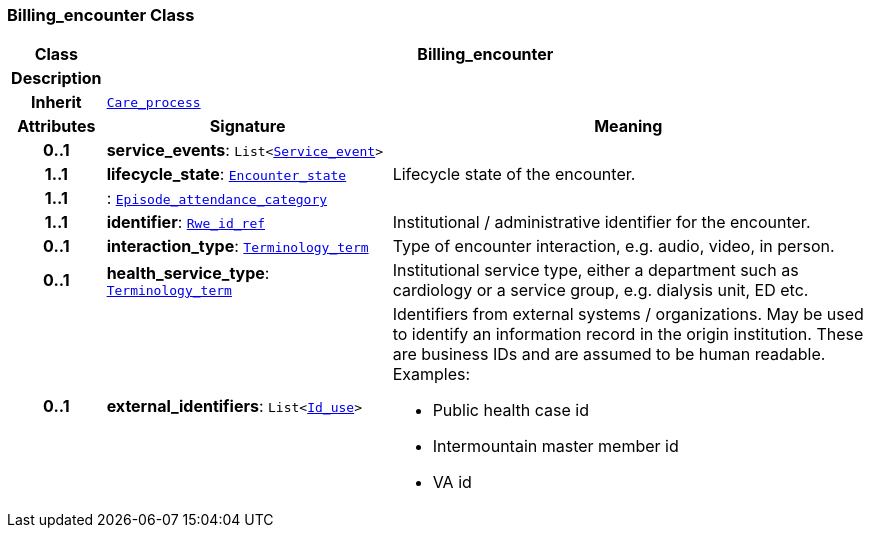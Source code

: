 === Billing_encounter Class

[cols="^1,3,5"]
|===
h|*Class*
2+^h|*Billing_encounter*

h|*Description*
2+a|

h|*Inherit*
2+|`link:/releases/ENTITY/{entity_release}/entity.html#_care_process_class[Care_process^]`

h|*Attributes*
^h|*Signature*
^h|*Meaning*

h|*0..1*
|*service_events*: `List<link:/releases/ADMIN/{admin_release}/episode.html#_service_event_class[Service_event^]>`
a|

h|*1..1*
|*lifecycle_state*: `<<_encounter_state_enumeration,Encounter_state>>`
a|Lifecycle state of the encounter.

h|*1..1*
|: `link:/releases/ADMIN/{admin_release}/episode.html#_episode_attendance_category_enumeration[Episode_attendance_category^]`
a|

h|*1..1*
|*identifier*: `link:/releases/BASE/{base_release}/base.html#_rwe_id_ref_class[Rwe_id_ref^]`
a|Institutional / administrative identifier for the encounter.

h|*0..1*
|*interaction_type*: `link:/releases/BASE/{base_release}/base.html#_terminology_term_class[Terminology_term^]`
a|Type of encounter interaction, e.g. audio, video, in person.

h|*0..1*
|*health_service_type*: `link:/releases/BASE/{base_release}/base.html#_terminology_term_class[Terminology_term^]`
a|Institutional service type, either a department such as cardiology or a service group, e.g. dialysis unit, ED etc.

h|*0..1*
|*external_identifiers*: `List<link:/releases/BASE/{base_release}/base.html#_id_use_class[Id_use^]>`
a|Identifiers from external systems / organizations. May be used to identify an information record in the origin institution. These are business IDs and are assumed to be human readable. Examples:

* Public health case id
* Intermountain master member id
* VA id
|===
